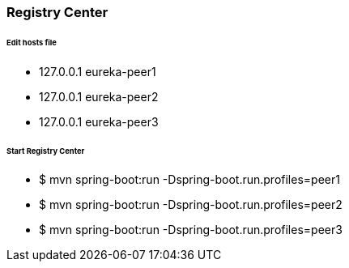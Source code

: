 ### Registry Center

###### Edit hosts file
- 127.0.0.1	    eureka-peer1
- 127.0.0.1	    eureka-peer2
- 127.0.0.1	    eureka-peer3

###### Start Registry Center
- $ mvn spring-boot:run -Dspring-boot.run.profiles=peer1
- $ mvn spring-boot:run -Dspring-boot.run.profiles=peer2
- $ mvn spring-boot:run -Dspring-boot.run.profiles=peer3